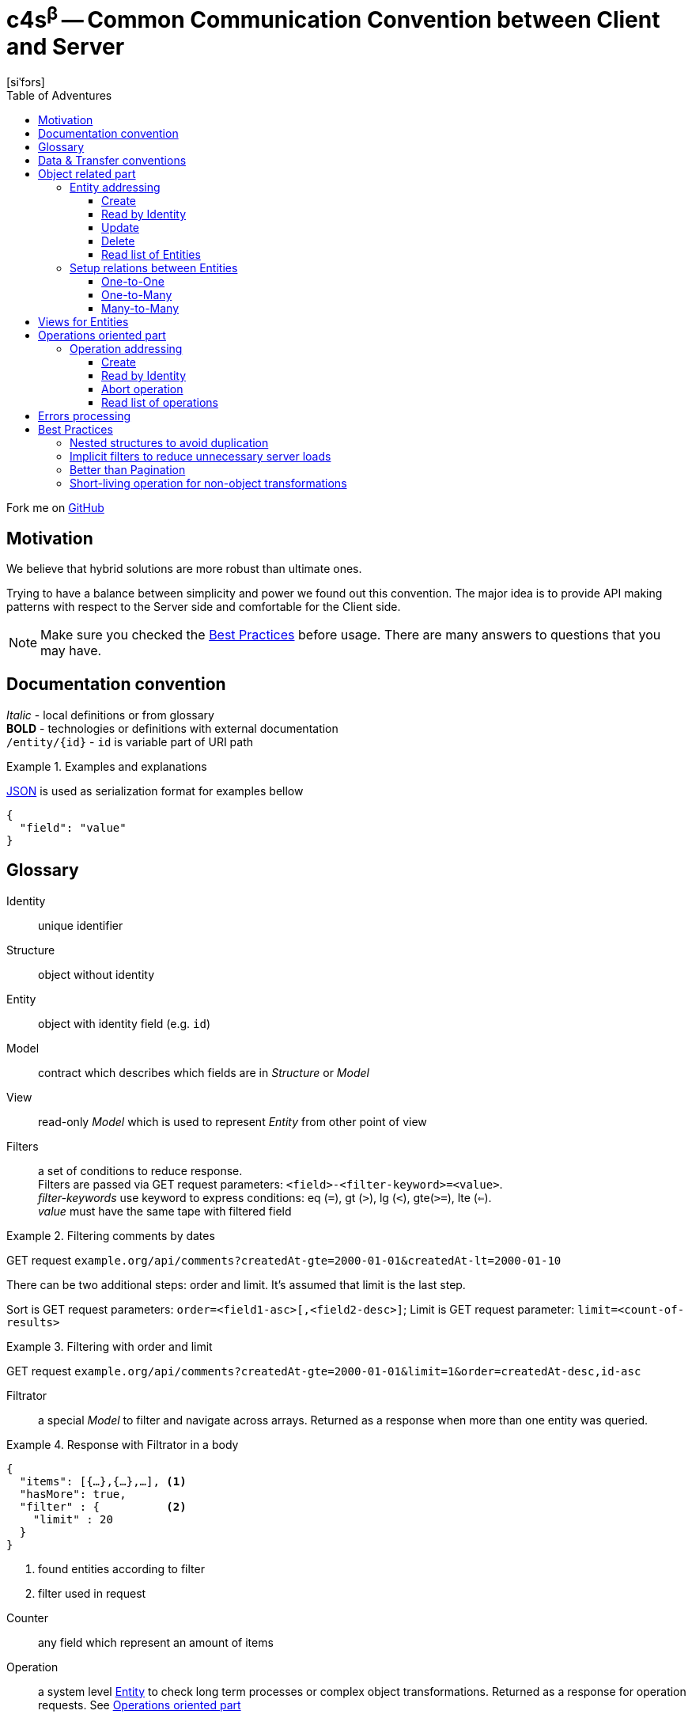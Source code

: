 = **c4s**^β^ -- **C**ommon **C**ommunication **C**onvention between **C**lient and **S**erver
[siˈfɔrs]
:toc: left
:toc-title: Table of Adventures
:source-highlighter: coderay
:toclevels: 3
:imagesdir: /img

Fork me on link:https://github.com/ainrif/c4s[GitHub]

== Motivation

We believe that hybrid solutions are more robust than ultimate ones.

Trying to have a balance between simplicity and power we found out this convention.
The major idea is to provide API making patterns with respect to the Server side and comfortable for the Client side.

NOTE: Make sure you checked the link:#best-practices[Best Practices] before usage.
      There are many answers to questions that you may have.

== Documentation convention

_Italic_ - local definitions or from glossary +
*BOLD* - technologies or definitions with external documentation +
`/entity/{id}` - `id` is variable part of URI path +

.Examples and explanations
====
link:https://www.json.org[JSON] is used as serialization format for examples bellow

[source,json]
----
{
  "field": "value"
}
----
====

== Glossary

[[def-Identity]]
Identity:: unique identifier

[[def-Structure]]
Structure:: object without identity

[[def-Entity]]
Entity:: object with identity field (e.g. ``id``)

[[def-Model]]
Model:: contract which describes which fields are in _Structure_ or _Model_

[[def-View]]
View:: read-only _Model_ which is used to represent _Entity_ from other point of view

[[def-Filters]]
Filters:: a set of conditions to reduce response. +
          Filters are passed via GET request parameters: `<field>-<filter-keyword>=<value>`. +
          _filter-keywords_ use keyword to express conditions: eq (`=`), gt (`>`), lg (`<`), gte(`>=`), lte (`<=`). +
          _value_ must have the same tape with filtered field

// TODO: filters with 'in' or more complicated forms

.Filtering comments by dates
====
GET request ``example.org/api/comments?createdAt-gte=2000-01-01&createdAt-lt=2000-01-10``
====

There can be two additional steps: order and limit.
It's assumed that limit is the last step.

Sort is GET request parameters: `order=<field1-asc>[,<field2-desc>]`;
Limit is GET request parameter: `limit=<count-of-results>`

.Filtering with order and limit
====
GET request ``example.org/api/comments?createdAt-gte=2000-01-01&limit=1&order=createdAt-desc,id-asc``
====

[[def-Filtrator]]
Filtrator:: a special _Model_ to filter and navigate across arrays.
            Returned as a response when more than one entity was queried.

.Response with Filtrator in a body
====
[source,json]
----
{
  "items": [{…},{…},…], <1>
  "hasMore": true,
  "filter" : {          <2>
    "limit" : 20
  }
}
----
<1> found entities according to filter
<2> filter used in request
====

[[def-Counter]]
Counter:: any field which represent an amount of items

[[def-Operation]]
Operation:: a system level <<def-Entity,Entity>> to check long term processes or complex object transformations.
            Returned as a response for operation requests. See link:#operations-oriented-part[Operations oriented part]

.Operation model
====
[source,json]
----
{
  "id": "uuid-string",
  "status": "status-string",  <1>
  "parameters": {             <2>
    "inputValue1": 42
  },
  "result": {                 <3>
    "updatedValue1": "42"
  }
}
----
<1> any set of statuses agreed in your team
<2> input operation parameters
<3> the result of operation. May contain intermediate state.
====

== Data & Transfer conventions


- URI path must use *'kebab-case'*
- URI path entries are used in plural form, e.g. /comment**s**/{id}
- Field naming convention must be either *'snake_case'* or *'camelCase'* (but only one across application)
- <<def-Entity,Entity>> cannot contain another <<def-Entity,Entity>>, i.e. nesting isn't allowed
- Arrays inside <<def-Entity,Entity>> can contain only _primitives_ (numbers, chars, strings) or structures
- Date & time are always in link:https://en.wikipedia.org/wiki/Coordinated_Universal_Time[UTC]
  and have link:https://en.wikipedia.org/wiki/ISO_8601[ISO 86013] format

[#object-related-part]
== Object related part

This part describes CRUD calls on the entity.
All calls manipulate the same model across one entity (except <<def-View,Views>>)

=== Entity addressing

Common rule to address entity is `<entity name in plural>/<optional entity identity>`

====
books/42 +
comments/5da69dfa-055f-11e9-8eb2-f2801f1b9fd1
====

Entity address cannot contain more than one identity, in other words nested addresses are prohibited

====
right: /comments/{comment-id} +
wrong: /posts/{post-id}/comments/{comment-id}
====

C4S is using subset of link:https://developer.mozilla.org/en-US/docs/Web/HTTP/Methods[HTTP verbs] to manipulate an <<def-Entity,Entity>>

==== Create

POST request with body on entity path

.Request/Response of creation
====

Request POST ``example.org/api/comments``
[source,json]
----
{
  "threadId": 42,
  "content": "42"
}
----

Response:

[source,json]
----
{
  "id": 42,
  "threadId": 42,
  "content": "42"
}
----

====

==== Read by Identity

GET request on entity path with <<def-Identity,Identity>>

.Request/Response Entity by Identity
====

Request GET ``example.org/api/comments/42``

Response:

[source,json]
----
{
  "id": 42,
  "threadId": 42,
  "content": "42"
}
----

====

==== Update

PUT request with body on entity path.
Given entity will override previous one.
Not passed field means _unset_ (or set the _null_ value)

.Request/Response of update
====

Suppose we have profile __Entity__ like this
[source,json]
----
{
  "userId": 42,
  "birthDay": "1970-01-01",
  "firstName": "Joni",
  "middleName": "Jerry",
  "lastName": "Doe"
}
----

Request PUT ``example.org/api/comments``
[source,json]
----
{
  "userId": 42,
  "birthDay": "1970-01-01",
  "firstName": "John",
  "lastName": "Doe"
}
----

Response:

[source,json]
----
{
  "userId": 42,
  "birthDay": "1970-01-01",
  "firstName": "John",
  "lastName": "Doe"
}
----

The first name was changed and middle name was unset (removed)
====

==== Delete

DELETE request on entity path with <<def-Identity,Identity>>

.Entity removing Request/Response
====

Request DELETE ``example.org/api/comments/42``

Response:

204 status-code [No Content] in case of success

====

==== Read list of Entities

GET request on entity path returns <<def-Filtrator,Filtrator>>

.Filtrator Request/Response
====

Request GET ``example.org/api/comments``

Response:

[source,json]
----
{
  "items": [
    {
      "id": 42,
      "threadId": 42,
      "content": "new message"
    }
  ],
  "hasMore": false,
  "filter" : {
    "limit" : 20
  }
}
----

====

=== Setup relations between Entities

The documentation bellow operates with definitions like _first_ (was created 'before'), _second_ (was created 'after'), _one_ and _many_ which describes corresponding parts of relations types.

==== One-to-One

POST request to the _second_ entity with <<def-Identity,Identity>> of the _first_ in a body.

====

POST request ``example.org/api/profiles``

[source,json]
----
{
  "userId": 42,
  "birthDay": "1970-01-01"
}
----

Response:

[source,json]
----
{
  "id": 43,
  "userId": 42,
  "birthDay": "1970-01-01"
}
----

====

Additionally if bidirectional link is required (to filter the _first_ by identity of the _second_)
this request must set the _second_ identity into the _first_ object

==== One-to-Many

POST request to the _many_ entity with <<def-Identity,Identity>> of the _one_ in a body.

====

POST request ``example.org/api/likes``

[source,json]
----
{
  "commentId": 42,
  "type": "positive"
}
----

Response:

[source,json]
----
{
  "id": 43,
  "commentId": 42,
  "type": "positive"
}
----

====

Additionally if bidirectional links are required the _one_ entity can contain an array of <<def-Identity, Identities>> of __many__s

You may see that contact for One-to-One and One-to-Many are the same.

==== Many-to-Many

This type of relation is difficult to manage and filter.
Try to avoid this case in resource model by hiding behind "One-to-Many" if really need to

== Views for Entities

<<def-View,Views>> are useful for extending (with additional info) or reducing (to produce lightweight representation) Entities.
View of Entity is called via `dot extension` in a path: `<entity-path>.<view>`

.Views
====
/comments/42.lite +
/comments.with-likes-count
====

View can be created for particular cases or be generic like `<entity>.count` which adds total amount to <<def-Filtrator,Filtrator>> response.
<<def-Filters,Filters>> are also applicable to views like to entities.

.Filters on Views
====
GET request ``example.org/api/comments.count?createdAt-lte=1970-01-01``

Response:

[source,json]
----
{
  "items": [],
  "hasMore": false,
  "filter" : {
    "createdAt-lte": "1970-01-01",
    "limit": 20
  },
  "count": 0
}
----

====

[#operations-oriented-part]
== Operations oriented part

This path describes operations on the entities.

<<def-Operation,Operations>> are designed for long term calls or transformations which cannot be done on entity like an object.
All calls (except create) manipulate the Operation model.

=== Operation addressing
Because entity path may have long prefix due to server routing implementation, operation URI part in a path it's separated from object part by token `/-/` (means: not an <<def-Identity,Identity>>)

.Operation path
====
/api/entity/-/operation +
/api/microservice/v42/entity/-/operation
====

Operation URI path can contain only operation identity, and all parameters must be passed in a body.

====
Scheme of operation URI:

/<any-server-prefix>/<entity>/-/<operation>/<operation-id>
====

==== Create

POST request with body on operation path to create/start.
This call returns object of operation instead of sent parameters

.Start archiving operation
====
Request POST ``example.org/api/comments/-/archive``
[source,json]
----
{
  "threadId": 42
}
----

Response:

[source,json]
----
{
  "id": "5725fb91-755e-44ca-877b-d633a128a492",
  "status": "PENDING",
  "parameters": {
    "threadId": 42
  },
  "result": { }
}
----
====

==== Read by Identity

GET request on operation path with <<def-Identity,Identity>>

.Read operation by identity
====
Request GET ``example.org/api/comments/-/archive/5725fb91-755e-44ca-877b-d633a128a492``

Response:

[source,json]
----
{
  "id": "5725fb91-755e-44ca-877b-d633a128a492",
  "status": "RUNNING",
  "parameters": {
    "threadId": 42
  },
  "result": { }
}
----
====

==== Abort operation

DELETE request on operation path with <<def-Identity,Identity>>

This request should return operation in current state.
There are no guarantees about immediate aborting (or rollback) because it depends on the server implementation.
This is a way just say to server that the result of its operations already doesn't matter for client.

Note: You should consider having a deprecation policy for complete operations.

.Sending of abort signal
====
Request DELETE ``example.org/api/comments/-/archive/5725fb91-755e-44ca-877b-d633a128a492``

Response:

[source,json]
----
{
  "id": "5725fb91-755e-44ca-877b-d633a128a492",
  "status": "ABORTION"
  "parameters": {
    "threadId": 42
  },
  "result": {
    "archivedCommentIds" : [42]
  }
}
----
====

==== Read list of operations

GET request on operation path.
Request may contain filters.

.Getting an Filtrator of operations
====

Request GET ``example.org/api/comments/-/archive?status-eq=ABORTED``

Response:

[source,json]
----
{
  "items": [
    {
      "id": "5725fb91-755e-44ca-877b-d633a128a492",
      "status": "ABORTED",
      "parameters": {
        "threadId": 42
      },
      "result": {
        "archivedCommentIds" : [42]
      }
    }
  ],
  "hasMore": false,
  "filter" : {
    "status-eq" : "ABORTED",
    "limit" : 20
  }
}
----

====

== Errors processing

To make the convention complete we must to define <<def-Structure,Structure>> to describe _Errors_ from the server.
There can be problems related to the client input (4xx error-codes) or server (5xx error-codes) but all of then must conform the next model:

[source,json]
----
{
  "status": <integer code>,
  "error": "string error code",
  "requestId": "string uuid"
}
----

This model is enough for server error codes and can be extended by yourself

.Response for the 503 error
====
[source,json]
----
{
  "status": 503,
  "error": "REMOTE_SERVER_UNAVAILABLE",
  "requestId": "054a71e0-0cfd-11e9-ab14-d663bd873d93"
}
----
====

.Extended model for the 4xx errors
====
[source,json]
----
{
  "status": 400,
  "error": "BAD_REQUEST",
  "requestId": "28f828da-0cfd-11e9-ab14-d663bd873d93",

  "description": "Several constraint over the entity was violated",
  "fields": {
    "comment": {
      "error": "CONTENT_IS_TOO_LONG",
      "description": "Comment message is too long",
    },
    "title": {
      "error": "CONTENT_IS_TOO_SHORT",
      "description": "title must have at least 5 symbols",
      "parameters": {
        "minLength" : 5
      }
    }
  }
}
----

Or keep it as simple as possible

[source,json]
----
{
  "status": 409,
  "error": "OPERATION_IS_ALREADY_ABORTED",
  "requestId": "63de8a9c-0cfe-11e9-ab14-d663bd873d93"
}
----
====

[#best-practices]
== Best Practices

=== Nested structures to avoid duplication

====
[source,json]
----
{ //...
  "homeAddress": {
    "street": "Aviation",
    "building": "1"
  }
}
----
instead of:

[source,json]
----
{ //...
  "homeAddressStreet": "Aviation",
  "homeAddressBuilding": "1"
}
----
====

=== Implicit filters to reduce unnecessary server loads

You can add default limit for <<def-Filtrator,Filtrator>> queries:

====
Request GET ``example.org/api/comments``

Response:
[source,json]
----
{
  "items": [
    {
      "id": 42,
      "threadId": 42,
      "content": "42"
    }
  ],
  "hasMore": false,
  "filter" : {
    "limit" : 20 // implicit filter should be always returned
                 // with response to avoid confusion
  }
}
----
====

=== Better than Pagination

The concept of <<def-Filtrator,Filtrators>> is created to overcome drawbacks of classic _Pagination_.
When you are using pagination you provide the limits (a page number and number of items on the page) and orders as filters.
Such functionality is easy but can lead to duplication due to prepended entities or it can lead to expensive count queries to count total amount of pages.
On hot database tables the consistent count queries are not easy tasks but the result often is not so important for users.
Instead of this we suggest to use infinity scrolling or powerful filtration system (all counts can be counted on demand if they really needed)

.Side by Side comparison
====

Pagination request GET `.../comments?page=0&limit=20`

Response:
[source,json]
----
{
  "content": [{...},{...},...],
  "page": 0,
  "limit": 20,
  "totalPages": 42
}
----

Filtration request GET `.../comments?id-gte=0&limit=20`

Response:
[source,json]
----
{
  "items": [{…},{…},…],
  "hasMore": true,
  "filter" : {
    "id-gte": "0",
    "limit" : 20
  }
}
----
====

So as you can see for the first page changes are pretty simple.

Suppose we have serial _Identities_ for our entities.
To navigate to the following results use next queries

.Side by Side navigation
====

Pagination request GET `.../comments?page=1&limit=20`

Response:
[source,json]
----
{
  "content": [{...},{...},...],
  "page": 1,
  "limit": 20,
  "totalPages": 42
}
----

Filtration request GET `.../comments?id-gt=19&limit=20` // 19 is the Identity of the last item of previous response

Response:
[source,json]
----
{
  "items": [{…},{…},…],
  "hasMore": true,
  "filter" : {
    "id-gt": "19"
    "limit" : 20,
  }
}
----
====

But the real power appears when you want navigation by date, priority, name or whatever you <<def-Entity,Entity>> can held.
With _Filtrators_ you are safe from pre- or appending new items regardless of sort order.

=== Short-living operation for non-object transformations

If you want to make non-object related change, let's say update amount of votes for the comment, you should use <<def-Operation,Operation>>.
Such operations can be synchronous and provide final result as response.

.Short-living operation to make a like
====
Suppose we have comment with 5 votes:
[source,json]
----
{
  "id": 42,
  "threadId": 42,
  "content": "popular comment",
  "votes": 5
}
----

Because comments can be voted simultaneously by many users we cannot _set_ new value.
We use operation increment on this <<def-Entity,Entity>> which check constraints (like one __like__ from one user) and add 1 vote.
Developers should decide what the __result__ payload of operation will be returned.
In this case we decide return the current amount of votes.

Request POST ``example.org/api/comments/-/upvote``

Response:
[source,json]
----
{
  "id": "5725fb91-755e-44ca-877b-d633a128a492",
  "status": "DONE",
  "parameters": {},
  "result": {
    "votes": 7
  }
}
----

The values 7 in this case means some one upvoted comment during initial page load and voting for comment by us.
====

With time server can accumulate many such _Short-living_ operations so there can be deprecation policy to remove them.
You should decide it depending on you requirements from immediately to never.

// TODO: batch request as operation